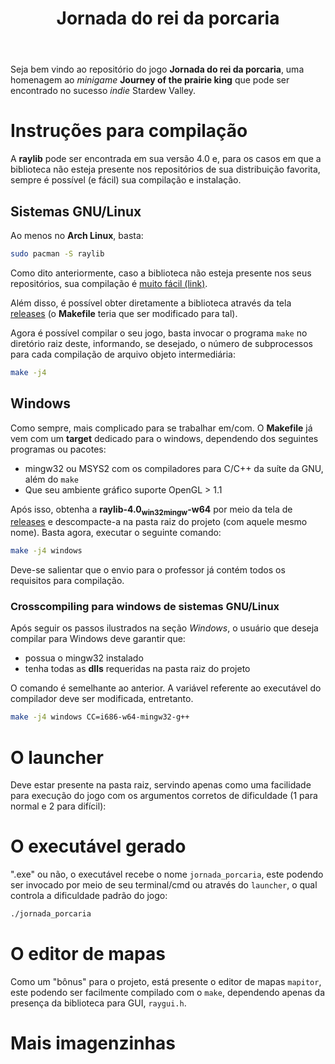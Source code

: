 #+title: Jornada do rei da porcaria

Seja bem vindo ao repositório do jogo *Jornada do rei da porcaria*, uma homenagem ao /minigame/ *Journey of the prairie king* que pode ser encontrado no sucesso /indie/ Stardew Valley.

[[file:assets/banner.png]]

* Instruções para compilação

A *raylib* pode ser encontrada em sua versão 4.0 e, para os casos em que a biblioteca não esteja presente nos repositórios de sua distribuição favorita, sempre é possível (e fácil) sua compilação e instalação.

** Sistemas GNU/Linux

Ao menos no *Arch Linux*, basta:

#+begin_src sh
sudo pacman -S raylib
#+end_src

Como dito anteriormente, caso a biblioteca não esteja presente nos seus repositórios, sua compilação é [[https://github.com/raysan5/raylib/wiki/Working-on-GNU-Linux][muito fácil (link)]].

Além disso, é possível obter diretamente a biblioteca através da tela [[https://github.com/raysan5/raylib/releases/tag/4.0.0][releases]] (o *Makefile* teria que ser modificado para tal).

Agora é possível compilar o seu jogo, basta invocar o programa ~make~ no diretório raiz deste, informando, se desejado, o número de subprocessos para cada compilação de arquivo objeto intermediária:

#+begin_src sh
make -j4
#+end_src

** Windows

Como sempre, mais complicado para se trabalhar em/com. O *Makefile* já vem com um *target* dedicado para o windows, dependendo dos seguintes programas ou pacotes:

- mingw32 ou MSYS2 com os compiladores para C/C++ da suíte da GNU, além do ~make~
- Que seu ambiente gráfico suporte OpenGL > 1.1


Após isso, obtenha a *raylib-4.0_win32_mingw-w64* por meio da tela de [[https://github.com/raysan5/raylib/releases/tag/4.0.0][releases]] e descompacte-a na pasta raiz do projeto (com aquele mesmo nome). Basta agora, executar o seguinte comando:

#+begin_src sh
make -j4 windows
#+end_src

Deve-se salientar que o envio para o professor já contém todos os requisitos para compilação.

*** Crosscompiling  para windows de sistemas GNU/Linux

Após seguir os passos ilustrados na seção [[Windows]], o usuário que deseja compilar para Windows deve garantir que:

- possua o mingw32 instalado
- tenha todas as *dlls* requeridas na pasta raiz do projeto

O comando é semelhante ao anterior. A variável referente ao executável do compilador deve ser modificada, entretanto.

#+begin_src sh
make -j4 windows CC=i686-w64-mingw32-g++
#+end_src

* O launcher

Deve estar presente na pasta raiz, servindo apenas como uma facilidade para execução do jogo com os argumentos corretos de dificuldade (1 para normal e 2 para difícil):

[[file:images/exemplo_launcher.jpg]]

* O executável gerado

".exe" ou não, o executável recebe o nome ~jornada_porcaria~, este podendo ser invocado por meio de seu terminal/cmd ou através do ~launcher~, o qual controla a dificuldade padrão do jogo:

#+begin_src sh
./jornada_porcaria
#+end_src

* O editor de mapas

Como um "bônus" para o projeto, está presente o editor de mapas ~mapitor~, este podendo ser facilmente compilado com o ~make~, dependendo apenas da presença da biblioteca para GUI, ~raygui.h~.

[[file:images/exemplo_ed.gif]]

* Mais imagenzinhas

[[file:images/exemplo_jooj.gif]]

[[file:images/exemplo_jooj2.gif]]
